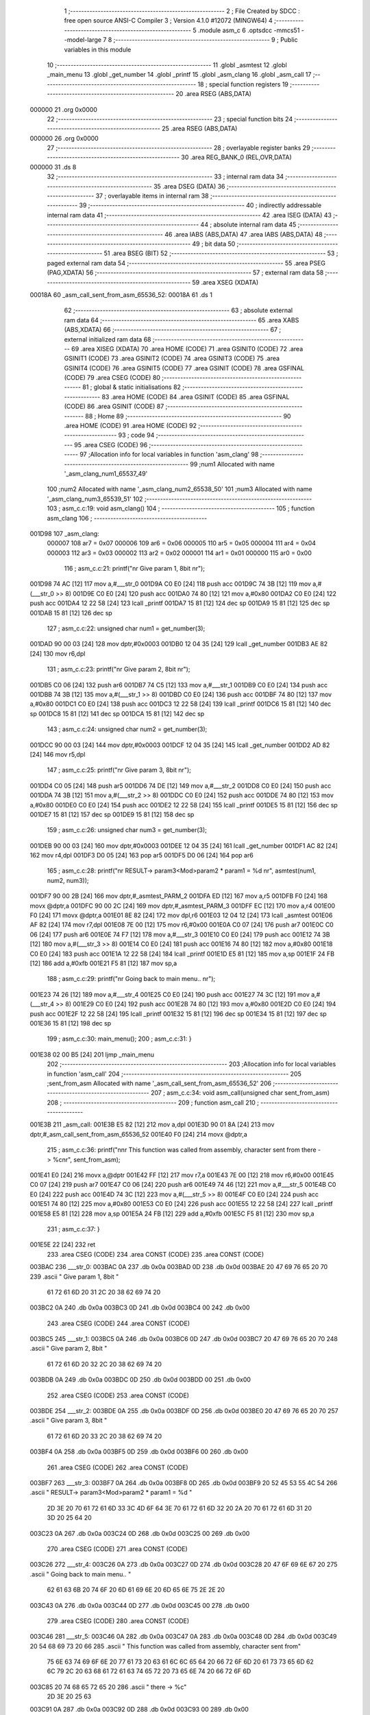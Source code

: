                                       1 ;--------------------------------------------------------
                                      2 ; File Created by SDCC : free open source ANSI-C Compiler
                                      3 ; Version 4.1.0 #12072 (MINGW64)
                                      4 ;--------------------------------------------------------
                                      5 	.module asm_c
                                      6 	.optsdcc -mmcs51 --model-large
                                      7 	
                                      8 ;--------------------------------------------------------
                                      9 ; Public variables in this module
                                     10 ;--------------------------------------------------------
                                     11 	.globl _asmtest
                                     12 	.globl _main_menu
                                     13 	.globl _get_number
                                     14 	.globl _printf
                                     15 	.globl _asm_clang
                                     16 	.globl _asm_call
                                     17 ;--------------------------------------------------------
                                     18 ; special function registers
                                     19 ;--------------------------------------------------------
                                     20 	.area RSEG    (ABS,DATA)
      000000                         21 	.org 0x0000
                                     22 ;--------------------------------------------------------
                                     23 ; special function bits
                                     24 ;--------------------------------------------------------
                                     25 	.area RSEG    (ABS,DATA)
      000000                         26 	.org 0x0000
                                     27 ;--------------------------------------------------------
                                     28 ; overlayable register banks
                                     29 ;--------------------------------------------------------
                                     30 	.area REG_BANK_0	(REL,OVR,DATA)
      000000                         31 	.ds 8
                                     32 ;--------------------------------------------------------
                                     33 ; internal ram data
                                     34 ;--------------------------------------------------------
                                     35 	.area DSEG    (DATA)
                                     36 ;--------------------------------------------------------
                                     37 ; overlayable items in internal ram 
                                     38 ;--------------------------------------------------------
                                     39 ;--------------------------------------------------------
                                     40 ; indirectly addressable internal ram data
                                     41 ;--------------------------------------------------------
                                     42 	.area ISEG    (DATA)
                                     43 ;--------------------------------------------------------
                                     44 ; absolute internal ram data
                                     45 ;--------------------------------------------------------
                                     46 	.area IABS    (ABS,DATA)
                                     47 	.area IABS    (ABS,DATA)
                                     48 ;--------------------------------------------------------
                                     49 ; bit data
                                     50 ;--------------------------------------------------------
                                     51 	.area BSEG    (BIT)
                                     52 ;--------------------------------------------------------
                                     53 ; paged external ram data
                                     54 ;--------------------------------------------------------
                                     55 	.area PSEG    (PAG,XDATA)
                                     56 ;--------------------------------------------------------
                                     57 ; external ram data
                                     58 ;--------------------------------------------------------
                                     59 	.area XSEG    (XDATA)
      00018A                         60 _asm_call_sent_from_asm_65536_52:
      00018A                         61 	.ds 1
                                     62 ;--------------------------------------------------------
                                     63 ; absolute external ram data
                                     64 ;--------------------------------------------------------
                                     65 	.area XABS    (ABS,XDATA)
                                     66 ;--------------------------------------------------------
                                     67 ; external initialized ram data
                                     68 ;--------------------------------------------------------
                                     69 	.area XISEG   (XDATA)
                                     70 	.area HOME    (CODE)
                                     71 	.area GSINIT0 (CODE)
                                     72 	.area GSINIT1 (CODE)
                                     73 	.area GSINIT2 (CODE)
                                     74 	.area GSINIT3 (CODE)
                                     75 	.area GSINIT4 (CODE)
                                     76 	.area GSINIT5 (CODE)
                                     77 	.area GSINIT  (CODE)
                                     78 	.area GSFINAL (CODE)
                                     79 	.area CSEG    (CODE)
                                     80 ;--------------------------------------------------------
                                     81 ; global & static initialisations
                                     82 ;--------------------------------------------------------
                                     83 	.area HOME    (CODE)
                                     84 	.area GSINIT  (CODE)
                                     85 	.area GSFINAL (CODE)
                                     86 	.area GSINIT  (CODE)
                                     87 ;--------------------------------------------------------
                                     88 ; Home
                                     89 ;--------------------------------------------------------
                                     90 	.area HOME    (CODE)
                                     91 	.area HOME    (CODE)
                                     92 ;--------------------------------------------------------
                                     93 ; code
                                     94 ;--------------------------------------------------------
                                     95 	.area CSEG    (CODE)
                                     96 ;------------------------------------------------------------
                                     97 ;Allocation info for local variables in function 'asm_clang'
                                     98 ;------------------------------------------------------------
                                     99 ;num1                      Allocated with name '_asm_clang_num1_65537_49'
                                    100 ;num2                      Allocated with name '_asm_clang_num2_65538_50'
                                    101 ;num3                      Allocated with name '_asm_clang_num3_65539_51'
                                    102 ;------------------------------------------------------------
                                    103 ;	asm_c.c:19: void asm_clang()
                                    104 ;	-----------------------------------------
                                    105 ;	 function asm_clang
                                    106 ;	-----------------------------------------
      001D98                        107 _asm_clang:
                           000007   108 	ar7 = 0x07
                           000006   109 	ar6 = 0x06
                           000005   110 	ar5 = 0x05
                           000004   111 	ar4 = 0x04
                           000003   112 	ar3 = 0x03
                           000002   113 	ar2 = 0x02
                           000001   114 	ar1 = 0x01
                           000000   115 	ar0 = 0x00
                                    116 ;	asm_c.c:21: printf("\n\r Give param 1, 8bit \n\r");
      001D98 74 AC            [12]  117 	mov	a,#___str_0
      001D9A C0 E0            [24]  118 	push	acc
      001D9C 74 3B            [12]  119 	mov	a,#(___str_0 >> 8)
      001D9E C0 E0            [24]  120 	push	acc
      001DA0 74 80            [12]  121 	mov	a,#0x80
      001DA2 C0 E0            [24]  122 	push	acc
      001DA4 12 22 58         [24]  123 	lcall	_printf
      001DA7 15 81            [12]  124 	dec	sp
      001DA9 15 81            [12]  125 	dec	sp
      001DAB 15 81            [12]  126 	dec	sp
                                    127 ;	asm_c.c:22: unsigned char num1 = get_number(3);
      001DAD 90 00 03         [24]  128 	mov	dptr,#0x0003
      001DB0 12 04 35         [24]  129 	lcall	_get_number
      001DB3 AE 82            [24]  130 	mov	r6,dpl
                                    131 ;	asm_c.c:23: printf("\n\r Give param 2, 8bit \n\r");
      001DB5 C0 06            [24]  132 	push	ar6
      001DB7 74 C5            [12]  133 	mov	a,#___str_1
      001DB9 C0 E0            [24]  134 	push	acc
      001DBB 74 3B            [12]  135 	mov	a,#(___str_1 >> 8)
      001DBD C0 E0            [24]  136 	push	acc
      001DBF 74 80            [12]  137 	mov	a,#0x80
      001DC1 C0 E0            [24]  138 	push	acc
      001DC3 12 22 58         [24]  139 	lcall	_printf
      001DC6 15 81            [12]  140 	dec	sp
      001DC8 15 81            [12]  141 	dec	sp
      001DCA 15 81            [12]  142 	dec	sp
                                    143 ;	asm_c.c:24: unsigned char num2 = get_number(3);
      001DCC 90 00 03         [24]  144 	mov	dptr,#0x0003
      001DCF 12 04 35         [24]  145 	lcall	_get_number
      001DD2 AD 82            [24]  146 	mov	r5,dpl
                                    147 ;	asm_c.c:25: printf("\n\r Give param 3, 8bit \n\r");
      001DD4 C0 05            [24]  148 	push	ar5
      001DD6 74 DE            [12]  149 	mov	a,#___str_2
      001DD8 C0 E0            [24]  150 	push	acc
      001DDA 74 3B            [12]  151 	mov	a,#(___str_2 >> 8)
      001DDC C0 E0            [24]  152 	push	acc
      001DDE 74 80            [12]  153 	mov	a,#0x80
      001DE0 C0 E0            [24]  154 	push	acc
      001DE2 12 22 58         [24]  155 	lcall	_printf
      001DE5 15 81            [12]  156 	dec	sp
      001DE7 15 81            [12]  157 	dec	sp
      001DE9 15 81            [12]  158 	dec	sp
                                    159 ;	asm_c.c:26: unsigned char num3 = get_number(3);
      001DEB 90 00 03         [24]  160 	mov	dptr,#0x0003
      001DEE 12 04 35         [24]  161 	lcall	_get_number
      001DF1 AC 82            [24]  162 	mov	r4,dpl
      001DF3 D0 05            [24]  163 	pop	ar5
      001DF5 D0 06            [24]  164 	pop	ar6
                                    165 ;	asm_c.c:28: printf("\n\r RESULT-> param3<Mod>param2 * param1 = %d \n\r", asmtest(num1, num2, num3));
      001DF7 90 00 2B         [24]  166 	mov	dptr,#_asmtest_PARM_2
      001DFA ED               [12]  167 	mov	a,r5
      001DFB F0               [24]  168 	movx	@dptr,a
      001DFC 90 00 2C         [24]  169 	mov	dptr,#_asmtest_PARM_3
      001DFF EC               [12]  170 	mov	a,r4
      001E00 F0               [24]  171 	movx	@dptr,a
      001E01 8E 82            [24]  172 	mov	dpl,r6
      001E03 12 04 12         [24]  173 	lcall	_asmtest
      001E06 AF 82            [24]  174 	mov	r7,dpl
      001E08 7E 00            [12]  175 	mov	r6,#0x00
      001E0A C0 07            [24]  176 	push	ar7
      001E0C C0 06            [24]  177 	push	ar6
      001E0E 74 F7            [12]  178 	mov	a,#___str_3
      001E10 C0 E0            [24]  179 	push	acc
      001E12 74 3B            [12]  180 	mov	a,#(___str_3 >> 8)
      001E14 C0 E0            [24]  181 	push	acc
      001E16 74 80            [12]  182 	mov	a,#0x80
      001E18 C0 E0            [24]  183 	push	acc
      001E1A 12 22 58         [24]  184 	lcall	_printf
      001E1D E5 81            [12]  185 	mov	a,sp
      001E1F 24 FB            [12]  186 	add	a,#0xfb
      001E21 F5 81            [12]  187 	mov	sp,a
                                    188 ;	asm_c.c:29: printf("\n\r Going back to main menu.. \n\r");
      001E23 74 26            [12]  189 	mov	a,#___str_4
      001E25 C0 E0            [24]  190 	push	acc
      001E27 74 3C            [12]  191 	mov	a,#(___str_4 >> 8)
      001E29 C0 E0            [24]  192 	push	acc
      001E2B 74 80            [12]  193 	mov	a,#0x80
      001E2D C0 E0            [24]  194 	push	acc
      001E2F 12 22 58         [24]  195 	lcall	_printf
      001E32 15 81            [12]  196 	dec	sp
      001E34 15 81            [12]  197 	dec	sp
      001E36 15 81            [12]  198 	dec	sp
                                    199 ;	asm_c.c:30: main_menu();
                                    200 ;	asm_c.c:31: }
      001E38 02 00 B5         [24]  201 	ljmp	_main_menu
                                    202 ;------------------------------------------------------------
                                    203 ;Allocation info for local variables in function 'asm_call'
                                    204 ;------------------------------------------------------------
                                    205 ;sent_from_asm             Allocated with name '_asm_call_sent_from_asm_65536_52'
                                    206 ;------------------------------------------------------------
                                    207 ;	asm_c.c:34: void asm_call(unsigned char sent_from_asm)
                                    208 ;	-----------------------------------------
                                    209 ;	 function asm_call
                                    210 ;	-----------------------------------------
      001E3B                        211 _asm_call:
      001E3B E5 82            [12]  212 	mov	a,dpl
      001E3D 90 01 8A         [24]  213 	mov	dptr,#_asm_call_sent_from_asm_65536_52
      001E40 F0               [24]  214 	movx	@dptr,a
                                    215 ;	asm_c.c:36: printf("\n\n\r This function was called from assembly, character sent from there -> %c\n\r", sent_from_asm);
      001E41 E0               [24]  216 	movx	a,@dptr
      001E42 FF               [12]  217 	mov	r7,a
      001E43 7E 00            [12]  218 	mov	r6,#0x00
      001E45 C0 07            [24]  219 	push	ar7
      001E47 C0 06            [24]  220 	push	ar6
      001E49 74 46            [12]  221 	mov	a,#___str_5
      001E4B C0 E0            [24]  222 	push	acc
      001E4D 74 3C            [12]  223 	mov	a,#(___str_5 >> 8)
      001E4F C0 E0            [24]  224 	push	acc
      001E51 74 80            [12]  225 	mov	a,#0x80
      001E53 C0 E0            [24]  226 	push	acc
      001E55 12 22 58         [24]  227 	lcall	_printf
      001E58 E5 81            [12]  228 	mov	a,sp
      001E5A 24 FB            [12]  229 	add	a,#0xfb
      001E5C F5 81            [12]  230 	mov	sp,a
                                    231 ;	asm_c.c:37: }
      001E5E 22               [24]  232 	ret
                                    233 	.area CSEG    (CODE)
                                    234 	.area CONST   (CODE)
                                    235 	.area CONST   (CODE)
      003BAC                        236 ___str_0:
      003BAC 0A                     237 	.db 0x0a
      003BAD 0D                     238 	.db 0x0d
      003BAE 20 47 69 76 65 20 70   239 	.ascii " Give param 1, 8bit "
             61 72 61 6D 20 31 2C
             20 38 62 69 74 20
      003BC2 0A                     240 	.db 0x0a
      003BC3 0D                     241 	.db 0x0d
      003BC4 00                     242 	.db 0x00
                                    243 	.area CSEG    (CODE)
                                    244 	.area CONST   (CODE)
      003BC5                        245 ___str_1:
      003BC5 0A                     246 	.db 0x0a
      003BC6 0D                     247 	.db 0x0d
      003BC7 20 47 69 76 65 20 70   248 	.ascii " Give param 2, 8bit "
             61 72 61 6D 20 32 2C
             20 38 62 69 74 20
      003BDB 0A                     249 	.db 0x0a
      003BDC 0D                     250 	.db 0x0d
      003BDD 00                     251 	.db 0x00
                                    252 	.area CSEG    (CODE)
                                    253 	.area CONST   (CODE)
      003BDE                        254 ___str_2:
      003BDE 0A                     255 	.db 0x0a
      003BDF 0D                     256 	.db 0x0d
      003BE0 20 47 69 76 65 20 70   257 	.ascii " Give param 3, 8bit "
             61 72 61 6D 20 33 2C
             20 38 62 69 74 20
      003BF4 0A                     258 	.db 0x0a
      003BF5 0D                     259 	.db 0x0d
      003BF6 00                     260 	.db 0x00
                                    261 	.area CSEG    (CODE)
                                    262 	.area CONST   (CODE)
      003BF7                        263 ___str_3:
      003BF7 0A                     264 	.db 0x0a
      003BF8 0D                     265 	.db 0x0d
      003BF9 20 52 45 53 55 4C 54   266 	.ascii " RESULT-> param3<Mod>param2 * param1 = %d "
             2D 3E 20 70 61 72 61
             6D 33 3C 4D 6F 64 3E
             70 61 72 61 6D 32 20
             2A 20 70 61 72 61 6D
             31 20 3D 20 25 64 20
      003C23 0A                     267 	.db 0x0a
      003C24 0D                     268 	.db 0x0d
      003C25 00                     269 	.db 0x00
                                    270 	.area CSEG    (CODE)
                                    271 	.area CONST   (CODE)
      003C26                        272 ___str_4:
      003C26 0A                     273 	.db 0x0a
      003C27 0D                     274 	.db 0x0d
      003C28 20 47 6F 69 6E 67 20   275 	.ascii " Going back to main menu.. "
             62 61 63 6B 20 74 6F
             20 6D 61 69 6E 20 6D
             65 6E 75 2E 2E 20
      003C43 0A                     276 	.db 0x0a
      003C44 0D                     277 	.db 0x0d
      003C45 00                     278 	.db 0x00
                                    279 	.area CSEG    (CODE)
                                    280 	.area CONST   (CODE)
      003C46                        281 ___str_5:
      003C46 0A                     282 	.db 0x0a
      003C47 0A                     283 	.db 0x0a
      003C48 0D                     284 	.db 0x0d
      003C49 20 54 68 69 73 20 66   285 	.ascii " This function was called from assembly, character sent from"
             75 6E 63 74 69 6F 6E
             20 77 61 73 20 63 61
             6C 6C 65 64 20 66 72
             6F 6D 20 61 73 73 65
             6D 62 6C 79 2C 20 63
             68 61 72 61 63 74 65
             72 20 73 65 6E 74 20
             66 72 6F 6D
      003C85 20 74 68 65 72 65 20   286 	.ascii " there -> %c"
             2D 3E 20 25 63
      003C91 0A                     287 	.db 0x0a
      003C92 0D                     288 	.db 0x0d
      003C93 00                     289 	.db 0x00
                                    290 	.area CSEG    (CODE)
                                    291 	.area XINIT   (CODE)
                                    292 	.area CABS    (ABS,CODE)
